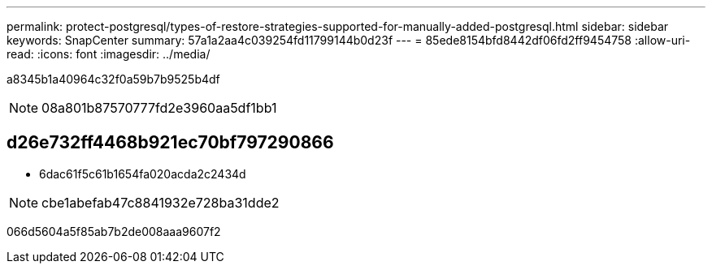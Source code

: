 ---
permalink: protect-postgresql/types-of-restore-strategies-supported-for-manually-added-postgresql.html 
sidebar: sidebar 
keywords: SnapCenter 
summary: 57a1a2aa4c039254fd11799144b0d23f 
---
= 85ede8154bfd8442df06fd2ff9454758
:allow-uri-read: 
:icons: font
:imagesdir: ../media/


[role="lead"]
a8345b1a40964c32f0a59b7b9525b4df


NOTE: 08a801b87570777fd2e3960aa5df1bb1



== d26e732ff4468b921ec70bf797290866

* 6dac61f5c61b1654fa020acda2c2434d



NOTE: cbe1abefab47c8841932e728ba31dde2

066d5604a5f85ab7b2de008aaa9607f2
